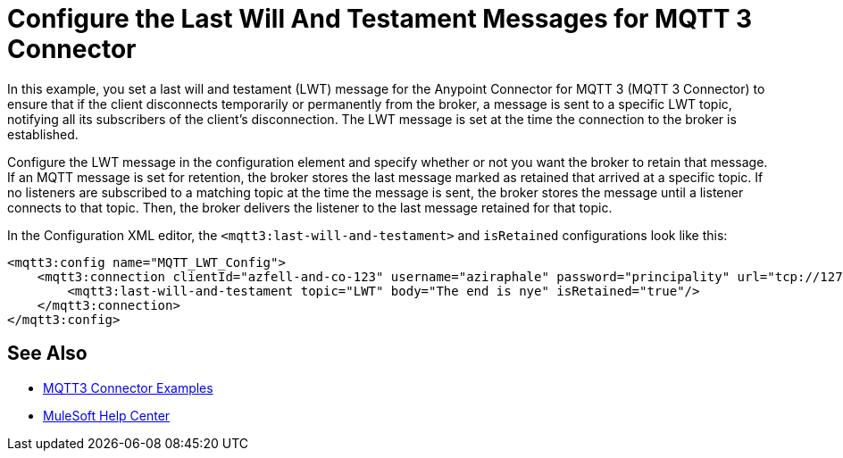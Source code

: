 = Configure the Last Will And Testament Messages for MQTT 3 Connector

In this example, you set a last will and testament (LWT) message for the Anypoint Connector for MQTT 3 (MQTT 3 Connector) to ensure that if the client disconnects temporarily or permanently from the broker, a message is sent to a specific LWT topic, notifying all its subscribers of the client’s disconnection.
The LWT message is set at the time the connection to the broker is established.

Configure the LWT message in the configuration element and specify whether or not you want the broker to retain that message.
If an MQTT message is set for retention, the broker stores the last message marked as retained that arrived at a specific topic. If no listeners are subscribed to a matching topic at the time the message is sent,
the broker stores the message until a listener connects to that topic. Then, the broker delivers the listener to the last
message retained for that topic.

In the Configuration XML editor, the `<mqtt3:last-will-and-testament>` and `isRetained` configurations look like this:

[source,xml,linenums]
----
<mqtt3:config name="MQTT_LWT_Config">
    <mqtt3:connection clientId="azfell-and-co-123" username="aziraphale" password="principality" url="tcp://127.0.0.1:1883" >
        <mqtt3:last-will-and-testament topic="LWT" body="The end is nye" isRetained="true"/>
    </mqtt3:connection>
</mqtt3:config>
----

== See Also

* xref:mqtt3-connector-examples.adoc[MQTT3 Connector Examples]
* https://help.mulesoft.com[MuleSoft Help Center]
